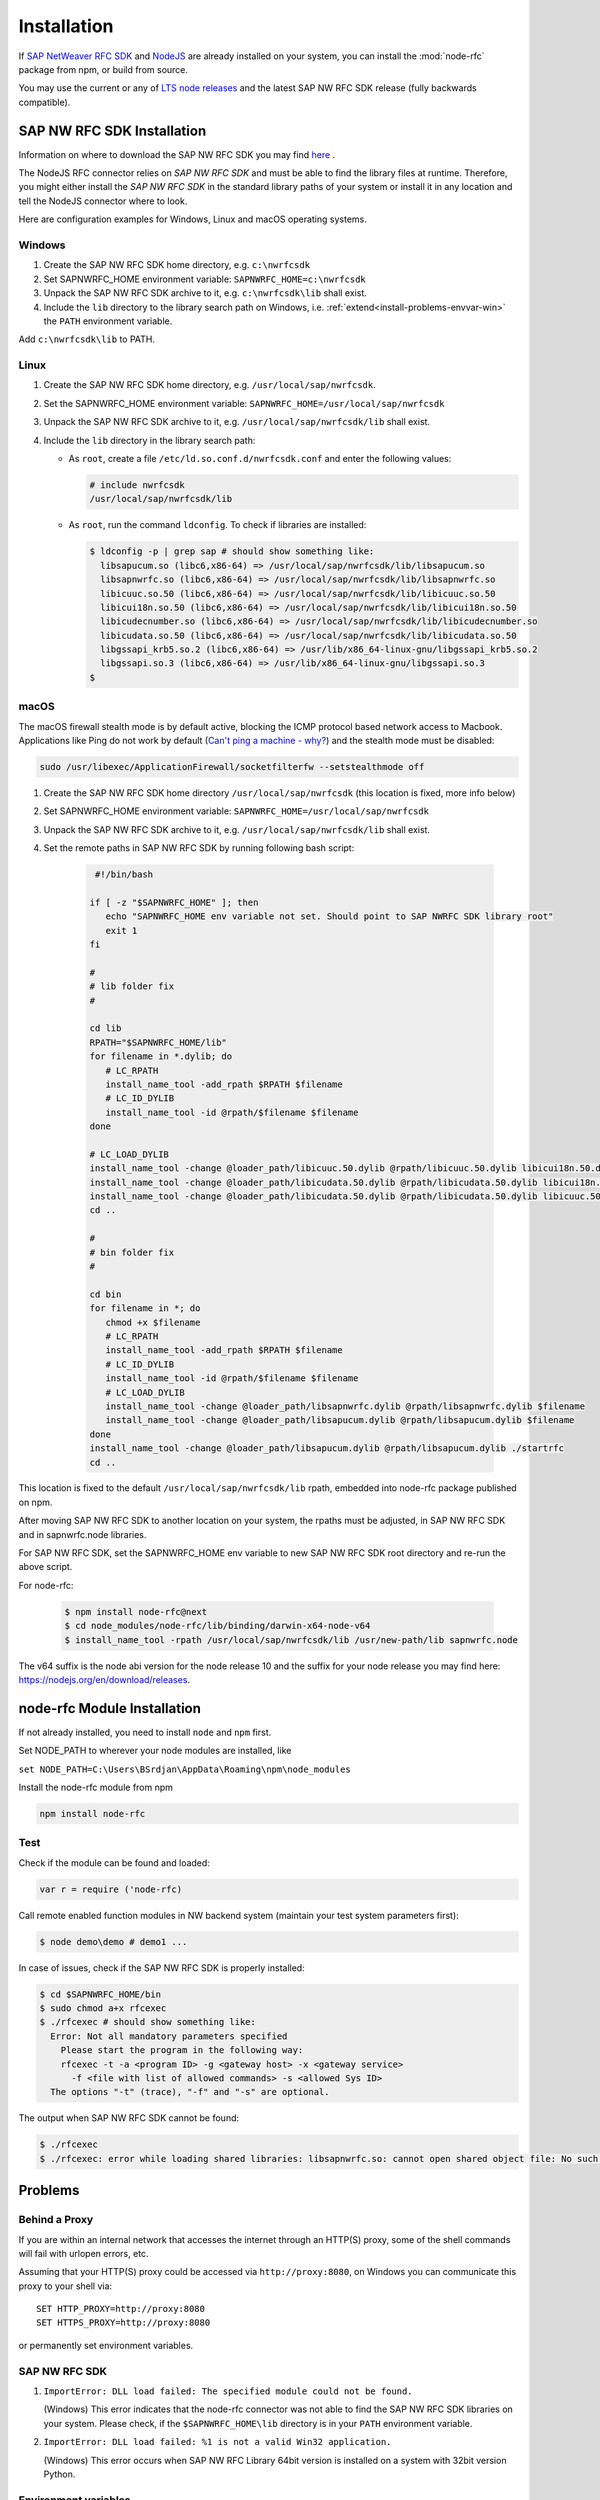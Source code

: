 .. _installation:

============
Installation
============

If `SAP NetWeaver RFC SDK <https://support.sap.com/en/product/connectors/nwrfcsdk.html>`_ and `NodeJS <http://nodejs.org/>`_
are already installed on your system, you can install the :mod:`node-rfc` package from npm, or build from source.

You may use the current or any of `LTS node releases  <https://github.com/nodejs/Release>`_ and the latest SAP NW RFC SDK
release (fully backwards compatible).

.. _install-c-connector:

SAP NW RFC SDK Installation
===========================

Information on where to download the SAP NW RFC SDK you may find `here <https://support.sap.com/en/product/connectors/nwrfcsdk.html>`_ .

The NodeJS RFC connector relies on *SAP NW RFC SDK* and must be able to find the library
files at runtime. Therefore, you might either install the *SAP NW RFC SDK*
in the standard library paths of your system or install it in any location and tell the
NodeJS connector where to look.

Here are configuration examples for Windows, Linux and macOS operating systems.

Windows
-------

1. Create the SAP NW RFC SDK home directory, e.g. ``c:\nwrfcsdk``
2. Set SAPNWRFC_HOME environment variable: ``SAPNWRFC_HOME=c:\nwrfcsdk``
3. Unpack the SAP NW RFC SDK archive to it, e.g. ``c:\nwrfcsdk\lib`` shall exist.
4. Include the ``lib`` directory to the library search path on Windows, i.e.
   :ref:`extend<install-problems-envvar-win>` the ``PATH`` environment variable.

Add ``c:\nwrfcsdk\lib`` to PATH.

Linux
-----

1. Create the SAP NW RFC SDK home directory, e.g. ``/usr/local/sap/nwrfcsdk``.
2. Set the SAPNWRFC_HOME environment variable: ``SAPNWRFC_HOME=/usr/local/sap/nwrfcsdk``
3. Unpack the SAP NW RFC SDK archive to it, e.g. ``/usr/local/sap/nwrfcsdk/lib`` shall exist.
4. Include the ``lib`` directory in the library search path:

   * As ``root``, create a file ``/etc/ld.so.conf.d/nwrfcsdk.conf`` and
     enter the following values:

     .. code-block:: sh

        # include nwrfcsdk
        /usr/local/sap/nwrfcsdk/lib

   * As ``root``, run the command ``ldconfig``. To check if libraries are installed:

     .. code-block:: sh

        $ ldconfig -p | grep sap # should show something like:
          libsapucum.so (libc6,x86-64) => /usr/local/sap/nwrfcsdk/lib/libsapucum.so
          libsapnwrfc.so (libc6,x86-64) => /usr/local/sap/nwrfcsdk/lib/libsapnwrfc.so
          libicuuc.so.50 (libc6,x86-64) => /usr/local/sap/nwrfcsdk/lib/libicuuc.so.50
          libicui18n.so.50 (libc6,x86-64) => /usr/local/sap/nwrfcsdk/lib/libicui18n.so.50
          libicudecnumber.so (libc6,x86-64) => /usr/local/sap/nwrfcsdk/lib/libicudecnumber.so
          libicudata.so.50 (libc6,x86-64) => /usr/local/sap/nwrfcsdk/lib/libicudata.so.50
          libgssapi_krb5.so.2 (libc6,x86-64) => /usr/lib/x86_64-linux-gnu/libgssapi_krb5.so.2
          libgssapi.so.3 (libc6,x86-64) => /usr/lib/x86_64-linux-gnu/libgssapi.so.3
        $

macOS
-----

The macOS firewall stealth mode is by default active, blocking the ICMP protocol based network access to Macbook. Applications like
Ping do not work by default (`Can't ping a machine - why? <https://discussions.apple.com/thread/2554739>`_) and the stealth mode
must be disabled:

.. code-block:: sh

    sudo /usr/libexec/ApplicationFirewall/socketfilterfw --setstealthmode off

1. Create the SAP NW RFC SDK home directory ``/usr/local/sap/nwrfcsdk`` (this location is fixed, more info below)
2. Set SAPNWRFC_HOME environment variable: ``SAPNWRFC_HOME=/usr/local/sap/nwrfcsdk``
3. Unpack the SAP NW RFC SDK archive to it, e.g. ``/usr/local/sap/nwrfcsdk/lib`` shall exist.
4. Set the remote paths in SAP NW RFC SDK by running following bash script:

     .. code-block:: sh

       #!/bin/bash

      if [ -z "$SAPNWRFC_HOME" ]; then
         echo "SAPNWRFC_HOME env variable not set. Should point to SAP NWRFC SDK library root"
         exit 1
      fi

      #
      # lib folder fix
      #

      cd lib
      RPATH="$SAPNWRFC_HOME/lib"
      for filename in *.dylib; do
         # LC_RPATH
         install_name_tool -add_rpath $RPATH $filename
         # LC_ID_DYLIB
         install_name_tool -id @rpath/$filename $filename
      done

      # LC_LOAD_DYLIB
      install_name_tool -change @loader_path/libicuuc.50.dylib @rpath/libicuuc.50.dylib libicui18n.50.dylib
      install_name_tool -change @loader_path/libicudata.50.dylib @rpath/libicudata.50.dylib libicui18n.50.dylib
      install_name_tool -change @loader_path/libicudata.50.dylib @rpath/libicudata.50.dylib libicuuc.50.dylib
      cd ..

      #
      # bin folder fix
      #

      cd bin
      for filename in *; do
         chmod +x $filename
         # LC_RPATH
         install_name_tool -add_rpath $RPATH $filename
         # LC_ID_DYLIB
         install_name_tool -id @rpath/$filename $filename
         # LC_LOAD_DYLIB
         install_name_tool -change @loader_path/libsapnwrfc.dylib @rpath/libsapnwrfc.dylib $filename
         install_name_tool -change @loader_path/libsapucum.dylib @rpath/libsapucum.dylib $filename
      done
      install_name_tool -change @loader_path/libsapucum.dylib @rpath/libsapucum.dylib ./startrfc
      cd ..

This location is fixed to the default ``/usr/local/sap/nwrfcsdk/lib`` rpath, embedded into node-rfc package published on npm.

After moving SAP NW RFC SDK to another location on your system, the rpaths must be adjusted,
in SAP NW RFC SDK and in sapnwrfc.node libraries.

For SAP NW RFC SDK, set the SAPNWRFC_HOME env variable to new SAP NW RFC SDK root directory and re-run the above script.

For node-rfc:

     .. code-block:: sh

        $ npm install node-rfc@next
        $ cd node_modules/node-rfc/lib/binding/darwin-x64-node-v64
        $ install_name_tool -rpath /usr/local/sap/nwrfcsdk/lib /usr/new-path/lib sapnwrfc.node

The v64 suffix is the node abi version for the node release 10 and the suffix for your node release you may find here: https://nodejs.org/en/download/releases.

.. _install-node-connector:

node-rfc Module Installation
============================

If not already installed, you need to install ``node`` and ``npm`` first.

Set NODE_PATH to wherever your node modules are installed, like

``set NODE_PATH=C:\Users\BSrdjan\AppData\Roaming\npm\node_modules``

Install the node-rfc module from npm

.. code-block:: sh

    npm install node-rfc


Test
----

Check if the module can be found and loaded:

.. code-block:: js

  var r = require ('node-rfc)

Call remote enabled function modules in NW backend system (maintain your test system parameters first):

.. code-block:: sh

  $ node demo\demo # demo1 ...

In case of issues, check if the SAP NW RFC SDK is properly installed:

.. code-block:: sh

  $ cd $SAPNWRFC_HOME/bin
  $ sudo chmod a+x rfcexec
  $ ./rfcexec # should show something like:
    Error: Not all mandatory parameters specified
      Please start the program in the following way:
      rfcexec -t -a <program ID> -g <gateway host> -x <gateway service>
        -f <file with list of allowed commands> -s <allowed Sys ID>
    The options "-t" (trace), "-f" and "-s" are optional.

The output when SAP NW RFC SDK cannot be found:

.. code-block:: sh

  $ ./rfcexec
  $ ./rfcexec: error while loading shared libraries: libsapnwrfc.so: cannot open shared object file: No such file or directory


Problems
========

Behind a Proxy
--------------

If you are within an internal network that accesses the internet through
an HTTP(S) proxy, some of the shell commands will fail with urlopen errors, etc.

Assuming that your HTTP(S) proxy could be accessed via ``http://proxy:8080``, on Windows
you can communicate this proxy to your shell via::

    SET HTTP_PROXY=http://proxy:8080
    SET HTTPS_PROXY=http://proxy:8080

or permanently set environment variables.


SAP NW RFC SDK
--------------

1.  ``ImportError: DLL load failed: The specified module could not be found.``

    (Windows)
    This error indicates that the node-rfc connector was not able to find the
    SAP NW RFC SDK libraries on your system. Please check, if the ``$SAPNWRFC_HOME\lib`` directory
    is in your ``PATH`` environment variable.

2. ``ImportError: DLL load failed: %1 is not a valid Win32 application.``

   (Windows)
   This error occurs when SAP NW RFC Library 64bit version is installed on a system with 32bit version Python.

Environment variables
---------------------

.. _install-problems-envvar-win:

Windows
'''''''
The environment variable may be set within a command prompt via the ``set``
command, e.g.

* ``set PATH=%PATH%;C:\nwrfcsdk\lib`` (extend PATH with the C connector lib)
* ``set HTTPS_PROXY=proxy:8080`` (setting an proxy for HTTPS communication)

When the command prompt is closed, the environment variable is reset. To achieve
a persistent change of the environment variable, do the following (Windows 7):

1. Open the Start Menu and type ``environment`` into the search box.
2. A window opens in which the user variables are displayed in the upper part
   and the system variables in the lower part. You may select and edit
   the desired variable.
3. The modified variables are used when a *new* command prompt is opened.


.. _build:

Building from Source
====================

Check `prerequisites <https://github.com/SAP/node-rfc/tree/napi#prerequisites>`_ for your platform and run:

.. code-block:: sh

  npm run prebuild

For unit tests run

.. code-block:: sh

  npm test

For more test examples, see files in demo folder.

.. _makethedoc:

Building the Documentation
--------------------------

Change into the ``doc`` directory and type:

  .. code-block:: sh

     make clean
     make html

The result is found in ``_build/html`` and for other options call ``make``.

.. hint::

    If you get an error *'sphinx-build' is not recognized as an internal or external command, operable program or batch file*
    on calling ``make html``, install ``sphinx``.

The docu is hosted on GitHub Pages, a propietary solution where a git branch ``gh-pages`` is created
as an orphan and the output of the documentation build process (``_build/html``) is stored in that branch.

GitHub then serves these files under a special ``/pages/`` url.

To update GitHub Pages, copy everyhing under ``_build/html`` and overwrite the existing files in the ``gh-pages`` branch root:

.. code-block:: sh

  rm -Rf ~/tmp/html

  cp -r doc/_build/html ~/tmp/.

  git checkout gh-pages

  rm -Rf *.html *.js *.inv _* doc .buildinfo

  cp -R ~/tmp/html/. .

  touch .nojekyll

